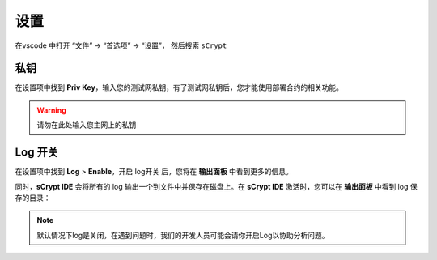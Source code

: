 ===========================================
设置
===========================================

在vscode 中打开 “文件” -> “首选项” -> “设置”， 然后搜索 ``sCrypt``

.. image:: ./images/settings.png
  :width: 100%

私钥
===========================================


在设置项中找到 **Priv Key**，输入您的测试网私钥，有了测试网私钥后，您才能使用部署合约的相关功能。

.. image:: ./images/privatekey.png
  :width: 100%


.. warning::

  请勿在此处输入您主网上的私钥


Log 开关
===========================================

.. image:: ./images/settings-log.png
    :width: 100%

在设置项中找到 **Log** > **Enable**，开启 log开关 后，您将在 **输出面板** 中看到更多的信息。

同时，**sCrypt IDE** 会将所有的 log 输出一个到文件中并保存在磁盘上。在 **sCrypt IDE** 激活时，您可以在 **输出面板** 中看到 log 保存的目录：

.. image:: ./images/logpath.png
    :width: 100%

.. note::

    默认情况下log是关闭，在遇到问题时，我们的开发人员可能会请你开启Log以协助分析问题。


